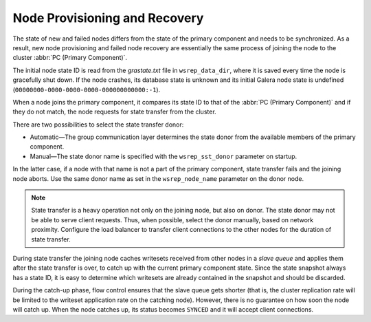 ================================
 Node Provisioning and Recovery
================================
.. _`Node Provisioning and Recovery`:

The state of new and failed nodes differs from the state of
the primary component and needs to be synchronized. As a result,
new node provisioning and failed node recovery are essentially
the same process of joining the node to the cluster
:abbr:`PC (Primary Component)`.

The initial node state ID is read from the *grastate.txt*
file in ``wsrep_data_dir``, where it is saved every time
the node is gracefully shut down. If the node crashes, its
database state is unknown and its initial Galera node state
is undefined (``00000000-0000-0000-0000-000000000000:-1``).

When a node joins the primary component, it compares its
state ID to that of the :abbr:`PC (Primary Component)` and
if they do not match, the node requests for state transfer
from the cluster.

There are two possibilities to select the state transfer donor:

- Automatic |---| The group communication layer determines
  the state donor from the available members of the primary
  component.
- Manual |---| The state donor name is specified with the
  ``wsrep_sst_donor`` parameter on startup.

In the latter case, if a node with that name is not a part of
the primary component, state transfer fails and the joining node
aborts. Use the same donor name as set in the ``wsrep_node_name``
parameter on the donor node.

.. note:: State transfer is a heavy operation not only on the
          joining node, but also on donor. The state donor may
          not be able to serve client requests. Thus, when possible,
          select the donor manually, based on network proximity.
          Configure the load balancer to transfer client connections
          to the other nodes for the duration of state transfer.

During state transfer the joining node caches writesets received
from other nodes in a *slave queue* and applies them after the
state transfer is over, to catch up with the current primary
component state. Since the state snapshot always has a
state ID, it is easy to determine which writesets are already
contained in the snapshot and should be discarded.

During the catch-up phase, flow control ensures that the slave
queue gets shorter (that is, the cluster replication rate will
be limited to the writeset application rate on the catching node).
However, there is no guarantee on how soon the node will catch up.
When the node catches up, its status becomes ``SYNCED`` and
it will accept client connections.

.. |---|   unicode:: U+2014 .. EM DASH
   :trim: